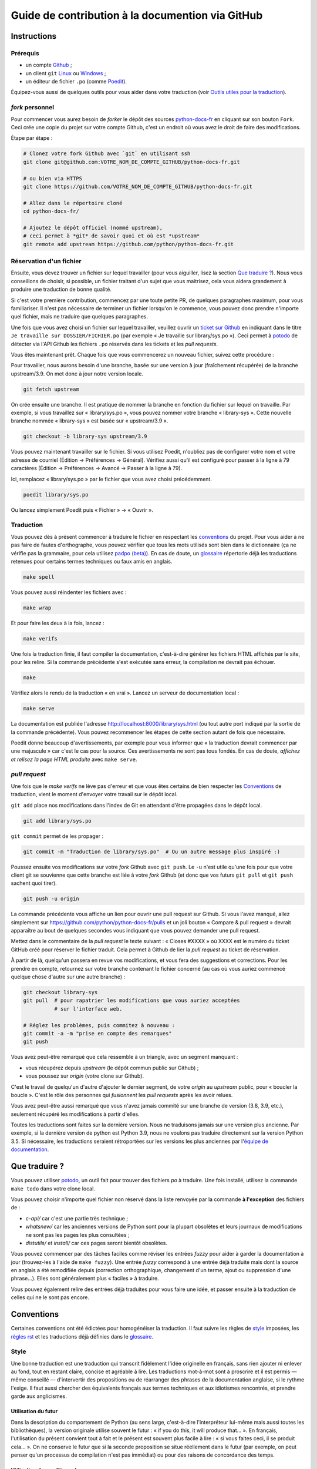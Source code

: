Guide de contribution à la documention via GitHub
=================================================

Instructions
------------

Prérequis
~~~~~~~~~

- un compte `Github <https://github.com/join>`_ ;
- un client ``git`` `Linux <https://git-scm.com/>`_ ou `Windows <https://gitforwindows.org/>`_ ;
- un éditeur de fichier ``.po`` (comme `Poedit <https://poedit.net/>`_).

Équipez-vous aussi de quelques outils pour vous aider dans
votre traduction (voir `Outils utiles pour la traduction`_).


*fork* personnel
~~~~~~~~~~~~~~~~

Pour commencer vous aurez besoin de *forker* le dépôt des sources `python-docs-fr
<https://github.com/python/python-docs-fr>`_ en cliquant sur son bouton
``Fork``. Ceci crée une copie du projet sur votre compte Github, c'est un endroit
où vous avez le droit de faire des modifications.

Étape par étape :

.. code-block:: bash

    # Clonez votre fork Github avec `git` en utilisant ssh
    git clone git@github.com:VOTRE_NOM_DE_COMPTE_GITHUB/python-docs-fr.git

    # ou bien via HTTPS
    git clone https://github.com/VOTRE_NOM_DE_COMPTE_GITHUB/python-docs-fr.git

    # Allez dans le répertoire cloné
    cd python-docs-fr/

    # Ajoutez le dépôt officiel (nommé upstream),
    # ceci permet à *git* de savoir quoi et où est *upstream*
    git remote add upstream https://github.com/python/python-docs-fr.git


Réservation d'un fichier
~~~~~~~~~~~~~~~~~~~~~~~~

Ensuite, vous devez trouver un fichier sur lequel travailler
(pour vous aiguiller, lisez la section `Que traduire ?`_). Nous vous conseillons
de choisir, si possible, un fichier traitant d'un sujet que vous maitrisez, cela
vous aidera grandement à produire une traduction de bonne qualité.

Si c'est votre première contribution, commencez par une toute petite
PR, de quelques paragraphes maximum, pour vous familiariser. Il n'est
pas nécessaire de terminer un fichier lorsqu'on le commence, vous
pouvez donc prendre n'importe quel fichier, mais ne traduire que
quelques paragraphes.

Une fois que vous avez choisi un fichier sur lequel travailler, veuillez
ouvrir un `ticket sur Github <https://github.com/python/python-docs-fr/issues>`_
en indiquant dans le titre ``Je travaille sur DOSSIER/FICHIER.po``
(par exemple « Je travaille sur library/sys.po »).
Ceci permet à `potodo`_ de détecter via l'API Github les fichiers ``.po`` réservés
dans les tickets et les *pull requests*.

Vous êtes maintenant prêt. Chaque fois que vous commencerez un nouveau fichier,
suivez cette procédure :

Pour travailler, nous aurons besoin d'une branche, basée sur une version à jour
(fraîchement récupérée) de la branche upstream/3.9. On met donc à jour notre
version locale.

.. code-block:: bash

    git fetch upstream


On crée ensuite une branche. Il est pratique de nommer la branche en fonction du
fichier sur lequel on travaille. Par exemple, si vous travaillez sur
« library/sys.po », vous pouvez nommer votre branche « library-sys ».
Cette nouvelle branche nommée « library-sys » est basée sur « upstream/3.9 ».

.. code-block:: bash

    git checkout -b library-sys upstream/3.9


Vous pouvez maintenant travailler sur le fichier.
Si vous utilisez Poedit, n'oubliez pas de configurer votre nom et votre adresse de courriel
(Édition → Préférences → Général).
Vérifiez aussi qu'il est configuré pour passer à la ligne à 79 caractères
(Édition → Préférences → Avancé → Passer à la ligne à 79).

Ici, remplacez « library/sys.po » par le fichier que vous avez choisi précédemment.

.. code-block:: bash

    poedit library/sys.po


Ou lancez simplement Poedit puis « Fichier » → « Ouvrir ».


Traduction
~~~~~~~~~~

Vous pouvez dès à présent commencer à traduire le fichier en respectant les `conventions`_ du projet.
Pour vous aider à ne pas faire de fautes d'orthographe, vous pouvez vérifier que tous les mots utilisés sont
bien dans le dictionnaire (ça ne vérifie pas la grammaire, pour cela utilisez `padpo (beta)`_). En cas
de doute, un `glossaire`_ répertorie déjà les traductions retenues pour certains termes techniques ou faux amis
en anglais.

.. code-block:: bash

    make spell

Vous pouvez aussi réindenter les fichiers avec :

.. code-block:: bash

    make wrap

Et pour faire les deux à la fois, lancez :

.. code-block:: bash

    make verifs

Une fois la traduction finie, il faut compiler la documentation, c'est-à-dire générer les fichiers HTML
affichés par le site, pour les relire. Si la commande précédente s'est exécutée sans erreur, la
compilation ne devrait pas échouer.

.. code-block:: bash

    make

Vérifiez alors le rendu de la traduction « en vrai ». Lancez un serveur de
documentation local :

.. code-block:: bash

    make serve

La documentation est publiée l'adresse `<http://localhost:8000/library/sys.html>`_
(ou tout autre port indiqué par la sortie de la commande précédente). Vous pouvez
recommencer les étapes de cette section autant de fois que nécessaire.

Poedit donne beaucoup d'avertissements, par exemple pour vous informer que
« la traduction devrait commencer par une majuscule » car c'est le cas pour
la source. Ces avertissements ne sont pas tous fondés. En cas de doute,
*affichez et relisez la page HTML produite* avec ``make serve``.

*pull request*
~~~~~~~~~~~~~~

Une fois que le *make verifs* ne lève pas d'erreur et que vous êtes certains de bien respecter les
`Conventions`_ de traduction, vient le moment d'envoyer votre travail sur le dépôt local.

``git add`` place nos modifications dans l'index de Git en
attendant d'être propagées dans le dépôt local.

.. code-block:: bash

    git add library/sys.po


``git commit`` permet de les propager :

.. code-block:: bash

    git commit -m "Traduction de library/sys.po"  # Ou un autre message plus inspiré :)

Poussez ensuite vos modifications sur votre *fork* Github avec ``git push``.
Le ``-u`` n'est utile qu'une fois pour que votre client git se souvienne que cette
branche est liée à votre *fork* Github (et donc que vos futurs ``git pull`` et
``git push`` sachent quoi tirer).

.. code-block:: bash

    git push -u origin

La commande précédente vous affiche un lien pour ouvrir une pull request sur
Github. Si vous l'avez manqué, allez simplement sur https://github.com/python/python-docs-fr/pulls
et un joli bouton « Compare & pull request » devrait apparaître au bout de
quelques secondes vous indiquant que vous pouvez demander une pull request.

Mettez dans le commentaire de la *pull request* le texte suivant :
« Closes #XXXX » où XXXX est le numéro du ticket GitHub créé pour réserver le fichier traduit.
Cela permet à Github de lier la *pull request* au ticket de réservation.

À partir de là, quelqu'un passera en revue vos modifications, et vous fera des
suggestions et corrections. Pour les prendre en compte, retournez sur votre branche
contenant le fichier concerné (au cas où vous auriez commencé quelque chose d'autre
sur une autre branche) :

.. code-block:: bash

    git checkout library-sys
    git pull  # pour rapatrier les modifications que vous auriez acceptées
              # sur l'interface web.

    # Réglez les problèmes, puis commitez à nouveau :
    git commit -a -m "prise en compte des remarques"
    git push


Vous avez peut-être remarqué que cela ressemble à un triangle, avec un
segment manquant :

- vous récupérez depuis *upstream* (le dépôt commun public sur Github) ;
- vous poussez sur *origin* (votre clone sur Github).

C'est le travail de quelqu'un d'autre d'ajouter le dernier segment,
de votre *origin* au *upstream* public, pour « boucler la boucle ». C'est le
rôle des personnes qui *fusionnent* les *pull requests* après les avoir relues.

Vous avez peut-être aussi remarqué que vous n'avez jamais commité sur une
branche de version (3.8, 3.9, etc.), seulement récupéré les
modifications à partir d'elles.

Toutes les traductions sont faites sur la dernière version.
Nous ne traduisons jamais sur une version plus ancienne. Par exemple,
si la dernière version de python est Python 3.9, nous ne voulons pas
traduire directement sur la version Python 3.5.
Si nécessaire, les traductions seraient rétroportées sur les versions
les plus anciennes par l'`équipe de documentation
<https://www.python.org/dev/peps/pep-8015/#documentation-team>`_.

Que traduire ?
--------------

Vous pouvez utiliser `potodo`_, un outil fait pour trouver des fichiers *po*
à traduire. Une fois installé, utilisez la commande ``make todo`` dans votre clone
local.

Vous pouvez choisir n'importe quel fichier non réservé dans la liste
renvoyée par la commande **à l'exception** des fichiers de :

- *c-api/* car c'est une partie très technique ;
- *whatsnew/* car les anciennes versions de Python sont pour la plupart obsolètes et leurs journaux de modifications ne sont pas les pages les plus consultées ;
- *distutils/* et *install/* car ces pages seront bientôt obsolètes.

Vous pouvez commencer par des tâches faciles comme réviser les entrées
*fuzzy* pour aider à garder la documentation à jour (trouvez-les à l'aide
de ``make fuzzy``). Une entrée *fuzzy* correspond à une entrée déjà traduite
mais dont la source en anglais a été remodifiée depuis (correction orthographique,
changement d'un terme, ajout ou suppression d'une phrase…). Elles sont
généralement plus « faciles » à traduire.

Vous pouvez également relire des entrées déjà traduites pour vous faire une
idée, et passer ensuite à la traduction de celles qui ne le sont pas encore.


Conventions
-----------

Certaines conventions ont été édictées pour homogénéiser la traduction.
Il faut suivre les règles de `style`_ imposées, les `règles rst`_ et
les traductions déjà définies dans le `glossaire`_.


Style
~~~~~

Une bonne traduction est une traduction qui transcrit fidèlement l'idée originelle
en français, sans rien ajouter ni enlever au fond, tout en restant claire, concise et
agréable à lire. Les traductions mot-à-mot sont à proscrire et il est permis — même
conseillé — d'intervertir des propositions ou de réarranger des phrases de la
documentation anglaise, si le rythme l'exige. Il faut aussi chercher des
équivalents français aux termes techniques et aux idiotismes rencontrés, et prendre
garde aux anglicismes.

Utilisation du futur
++++++++++++++++++++

Dans la description du comportement de Python (au sens large, c'est-à-dire
l'interpréteur lui-même mais aussi toutes les bibliothèques), la version
originale utilise souvent le futur : « if you do this, it will produce
that… ». En français, l'utilisation du présent convient tout à fait et le
présent est souvent plus facile à lire : « si vous faites ceci, il se
produit cela… ». On ne conserve le futur que si la seconde proposition
se situe réellement dans le futur (par exemple, on peut penser qu'un
processus de compilation n'est pas immédiat) ou pour des raisons de
concordance des temps.

Utilisation du conditionnel
+++++++++++++++++++++++++++

La version originale est très polie envers le lecteur ; elle lui intime
rarement des obligations, préférant employer « you should ». Cependant, en
français, il est d'usage d'être plus direct pour être correctement compris :
« vous devez ». *Vous devriez* est en effet généralement compris comme quelque
chose dont l'on peut de temps en temps se passer, alors que c'est très
rarement le cas pour les « you should » de cette documentation.
De la même manière, « can » est souvent mieux traduit sans introduire de notion
de possibilité, en particulier quand la phrase est à la voix passive ; la
phrase « these objects can be accessed by… » se traduit mieux par « on accède à
ces objets en… ».

Utilisation du masculin
+++++++++++++++++++++++

Dans un souci de lisibilité et en accord avec la préconisation de
l'Académie française, nous utilisons le masculin pour indiquer un
genre neutre. Par exemple : l'utilisateur ou le lecteur.

Règles rst
~~~~~~~~~~

Prototypes et exemples
++++++++++++++++++++++

Il ne faut pas traduire le nom des éléments de la bibliothèque standard (noms
de fonctions, paramètres de ces fonctions, constantes etc.) mais les laisser
tels quel, entourés d'astérisques dans les blocs de texte.
Si la documentation contient des exemples, vous *pouvez* traduire les noms
utilisés, en prenant garde d'être cohérent. Vous pouvez ainsi traduire :

.. code-block:: python

    def sample_function():
       result = thread.join(timeout=...)
       ...

en

.. code-block:: python

    def fonction_exemple():
       resultat = thread.join(timeout=...)
       ...

mais pas en

.. code-block:: python

    def fonction_exemple():
       resultat = fildexécution.attendre(délai=...)
       ...

Liens hypertextes
+++++++++++++++++

Il faut transformer les liens hypertextes qui redirigent vers une page dont il
existe une version française (c'est notamment très souvent le cas pour les
articles de Wikipédia). Modifiez le lien *et* sa description dans ce cas.
Si aucune traduction de la cible n'existe, ne traduisez pas la description.
Par exemple, ```Conway's Game of Life <https://en.wikipedia.org/wiki/Conway%27s_Game_of_Life>`_``
doit devenir ```Jeu de la vie <https://fr.wikipedia.org/wiki/Jeu_de_la_vie>`_``.


Balises
+++++++

Ne traduisez pas le contenu des balises comme ``:ref:...`` ou ``:class:...``.
Vous devez cependant traduire les balises ``:term:...``, qui font référence à
un concept ou une primitive défini dans le `glossaire Python <https://docs.python.org/fr/3/glossary.html>`_.
La syntaxe est ``:term:nom_français<nom_anglais>``. Par exemple, traduisez
``:term:`dictionary``` en  ``:term:`dictionnaire <dictionary>```.

Comme le glossaire est déjà traduit, il y a forcément une correspondance à chaque
terme que vous pouvez rencontrer.


Glossaire
~~~~~~~~~

Afin d'assurer la cohérence de la traduction, voici quelques
termes fréquents déjà traduits. Une liste blanche de noms propres, comme « Guido »,
« C99 » ou de certains anglicismes comme « sérialisable » ou « implémentation»,
est stockée dans le fichier « dict » à la racine du projet. Vous pouvez
y ajouter une entrée si cela est nécessaire.
Si vous devez *absolument* utiliser un mot anglais, mettez-le en italique
(entouré par des astérisques).

Pour trouver facilement comment un terme est déjà traduit dans la
documentation, vous pouvez utiliser `pogrep`_.

========================== ===============================================
Terme                      Traduction
========================== ===============================================
-like                      -compatible
abstract data type         type abstrait
argument                   argument (à ne pas confondre avec *paramètre*)
backslash                  antislash, *backslash*
backtrace                  trace d'appels, trace de pile
backport                   rétroporter
bound                      lier
bug                        bogue
built-in                   natif
bytecode                   code intermédiaire
callback                   fonction de rappel
call stack                 pile d'appels
caught (exception)         interceptée
debugging                  débogage
deep copy                  copie récursive (préféré), ou copie profonde
double quote               guillemet
deprecated                 obsolète
e.g.                       p. ex. (on n'utilise pas l'anglicisme « e.g. »,
                           lui-même issu du latin *exempli gratia*).
                           On sépare les deux mots par une espace
                           insécable pour éviter les retours à la ligne
                           malheureux.
et al.                     et autres, `à accorder
                           <https://fr.wikipedia.org/wiki/Et_al.>`_
                           suivant le contexte
export                     exportation
expression                 expression
framework                  cadriciel
garbage collector          ramasse-miettes
getter                     accesseur
i.e.                       c.-à-d. (on n'utilise pas l'anglicisme « i.e. »,
                           lui-même issu du latin *id est*)
identifier                 identifiant
immutable                  immuable
import                     importation
index                      indice (en particulier quand on parle de chaînes
                           de caractères)
installer                  installateur
interpreter                interpréteur
library                    bibliothèque
list comprehension         liste en compréhension (liste en intension est
                           valide, mais nous ne l'utilisons pas)
little-endian, big-endian  `petit-boutiste, gros-boutiste
                           <https://fr.wikipedia.org/wiki/Endianness>`_
mixin type                 type de mélange
mutable                    muable
namespace                  espace de nommage
                           (sauf pour le XML où c'est espace de noms)
parameter                  paramètre
pickle (v.)                sérialiser
prompt                     invite
raise                      lever
regular expression         expression rationnelle, expression régulière
return                     renvoie, donne (on évite « retourne » qui
                           pourrait porter à confusion)
setter                     mutateur
simple quote               guillemet simple
socket                     connecteur ou interface de connexion
statement                  instruction
subprocess                 sous-processus
support                    prendre en charge, implémenter (« supporter »
                           n'a pas le même sens en français)
specify                    définir, préciser (plutôt que « spécifier »)
typically                  normalement, habituellement, comme d'habitude
                           (plutôt que « typiquement »)
thread                     fil d'exécution
traceback                  trace d'appels, trace de pile
tuple                      n-uplet
underscore                 tiret bas, *underscore*
whitespace                 caractère d'espacement
========================== ===============================================

Ressources de traduction
------------------------

- les canaux IRC sur freenode :

  - `#python-docs-fr <http://irc.lc/freenode/python-docs-fr>`_ — communauté python autour de la documentation française,
  - `#python-fr <http://irc.lc/freenode/python-fr>`_  — communauté python francophone,
  - `#python-doc <http://irc.lc/freenode/python-fr>`_ — communauté python autour de la documentation anglophone ;
- les listes de diffusion relatives à la documentation (courriel) :

  - `de l'AFPy <http://lists.afpy.org/mailman/listinfo/traductions>`_,
  - `de cpython <https://mail.python.org/mailman/listinfo/doc-sig>`_ ;
- des glossaires et dictionnaires :

  - le `glossaire de la documentation Python <https://docs.python.org/fr/3/glossary.html>`_, car il est déjà traduit,
  - les `glossaires et dictionnaires de traduc.org <https://traduc.org/Glossaires_et_dictionnaires>`_, en particulier le  `grand dictionnaire terminologique <http://gdt.oqlf.gouv.qc.ca/>`_ de l'Office québécois de la langue française,
  - Wikipédia. En consultant un article sur la version anglaise, puis en basculant sur la version francaise pour voir comment le sujet de l'article est traduit ;
- le `guide stylistique pour le français de localisation des produits Sun
  <https://web.archive.org/web/20160821182818/http://frenchmozilla.org/FTP/TEMP/guide_stylistique_December05.pdf>`_ donne
  beaucoup de conseils pour éviter une traduction trop mot à mot ;
- `Petites leçons de typographie <https://jacques-andre.fr/faqtypo/lessons.pdf>`_,
  résumé succinct de typographie, utile pour apprendre le bon usage des
  majuscules, des espaces, etc.

L'utilisation de traducteurs automatiques comme `DeepL https://www.deepl.com/` ou semi-automatiques comme
`reverso https://context.reverso.net/traduction/anglais-francais/` est proscrite.
Les traductions générées sont très souvent à retravailler, ils ignorent les règles énoncées sur cette
page et génèrent une documentation au style très « lourd ».


Caractères spéciaux et typographie
----------------------------------

La touche de composition
~~~~~~~~~~~~~~~~~~~~~~~~

Cette `touche <https://fr.wikipedia.org/wiki/Touche_de_composition>`_,
absente par défaut des claviers, permet de saisir des
caractères spéciaux en combinant les caractères déjà présents sur le
clavier. C'est à l'utilisateur de définir la touche de composition.

Avec une touche de composition, vous pouvez utiliser les
compositions suivantes :

- :kbd:`Compose < <` donne ``«``
- :kbd:`Compose > >` donne ``»``
- :kbd:`Compose SPACE SPACE` donne une espace insécable
- :kbd:`Compose . . .` donne ``…``

Comme vous l'avez noté, presque toutes les compositions sont intuitives,
vous pouvez donc en essayer d'autres et elles devraient tout
simplement fonctionner :

- :kbd:`Compose C =` donne ``€``
- :kbd:`Compose 1 2` donne ``½``
- :kbd:`Compose ' E` donne ``É``
- etc.

Comment définir la touche de composition ?
~~~~~~~~~~~~~~~~~~~~~~~~~~~~~~~~~~~~~~~~~~

Cela dépend de votre système d'exploitation et de votre clavier.

=> Sous Linux, Unix et \*BSD (tel OpenBSD), vous pouvez la configurer à l'aide de
l'outil graphique de configuration de votre clavier ou via
``dpkg-reconfigure keyboard-configuration``
(pour `Ubuntu <https://help.ubuntu.com/community/ComposeKey>`_ ou Debian
et distributions assimilées).

À minima, vous pouvez configurer votre fichier '~/.Xmodmap' pour
ajouter l'équivalent de :

.. code-block:: shell

    # key Compose
    keycode 115 = Multi_key


Utilisez ``xev`` pour connaitre la bonne correspondance de la touche que vous
voulez assigner !

Ensuite, dans votre fichier '~/.xsession', ajoutez :

.. code-block:: shell

    # Gestion des touches clavier
    xmodmap $HOME/.Xmodmap

Sous X, avec un bureau graphique, tel que Gnome, ou Xfce, il faut aller
modifier dans les « Paramètres » → « Clavier » → « Disposition » →
« Touche composée ». Pour finir, redémarrez votre session.

=> Sous Windows, vous
pouvez utiliser `wincompose <https://github.com/SamHocevar/wincompose>`_.

Le cas de « --- », « -- »,  « ... »
~~~~~~~~~~~~~~~~~~~~~~~~~~~~~~~~~~~

La version anglaise utilise les
`smartquotes <http://docutils.sourceforge.net/docs/user/smartquotes.html>`_,
qui fonctionnent en anglais, mais causent des problèmes dans d'autres langues.
Nous les avons donc désactivées (voir #303) dans la version française.

Les *smartquotes* sont normalement responsables de la transformation de
``--`` en *en-dash* (``—``), de ``---`` en *em-dash* (``—``), et de
``...`` en *ellipses* ``…``.

=> Si vous voyez :
| « -- » ou « --- » : faites :kbd:`Compose - - -`
| « ... » : faites :kbd:`Compose . . .`

Le cas de « "…" »
~~~~~~~~~~~~~~~~~

Les guillemets français ``«`` et ``»`` ne sont pas identiques aux
guillemets anglais ``"``. Cependant, Python utilise les guillemets
anglais comme délimiteurs de chaîne de caractères. Il convient donc de
traduire les guillemets mais pas les délimiteurs de chaîne.

=> Si vous voyez :
| « "…" » : faites :kbd:`Compose < <` ou :kbd:`Compose > >`

Le cas de « :: »
~~~~~~~~~~~~~~~~

| Du point de vue du langage *reStructuredText* (ou *rst*) utilisé dans la
  documentation nous voyons soit « bla bla:: », soit « bla bla. :: ».
| ``::`` collé à la fin d'un mot signifie « affiche ``:`` et introduit un bloc de code »,
  mais un ``::`` après une espace signifie « introduit juste un bloc de code ».

En français, nous mettons une espace insécable devant nos deux-points, comme :
« Et voilà : ».

=> Traduisez ``mot deux-points deux-points`` par
``mot espace-insécable deux-points deux-points``.

Pour saisir une espace insécable faites :kbd:`Compose SPACE SPACE`

Les doubles-espaces
~~~~~~~~~~~~~~~~~~~

La documentation originale comporte beaucoup de doubles-espaces.
Cela se fait en anglais, mais pas en français. De toute manière,
ils passent ensuite à une moulinette et le rendu des espaces est délégué
au HTML et au PDF, qui n'en tiennent pas compte.
Nous avons décidé de ne rien changer pour les doubles-espaces
coté traduction : nous ne les retirons pas et ce n'est pas grave
si des traducteurs en retirent par accident.

Les énumérations
~~~~~~~~~~~~~~~~

Chaque paragraphe d'une énumération introduite par un deux-point
doit se terminer par un point-virgule (bien entendu précédé d'une
espace insécable) quelle que soit sa ponctuation interne. Seul le dernier
paragraphe de l'énumération s'achève par un point ou, si la phrase
continue après l'énumération, une virgule. Si l'un des paragraphes est
lui-même une énumération, chacun des sous-paragraphes se termine par
une virgule et le dernier par un point-virgule.

Par exemple :

- le premier paragraphe de l'énumération ;
- le deuxième paragraphe, lui-aussi une énumération :

  - premier sous-paragraphe,
  - second sous-paragraphe ;

- le dernier paragraphe.

Malheureusement Poedit n'aime pas les différences de ponctuation finales
entre un paragraphe et sa traduction ; il faut passer outre ses avertissements.
Vous pouvez aussi rajouter un commentaire dans le fichier *.po* pour avertir
les traducteurs suivants et éviter qu'ils ne « corrigent » par erreur ces
avertissements.

Outils utiles pour la traduction
--------------------------------

Potodo
~~~~~~

| Permet de d'identifier les parties de la documention qu'il reste à traduire.
| Installez-le à l'aide de *pip* (``pip install potodo``) dans un environnement
  ``python3.6`` ou plus.
| `Lien vers le dépôt <https://github.com/seluj78/potodo>`__

Pogrep
~~~~~~

| Permet de rechercher dans la documentation des termes. Utile si on a un doute
  sur comment traduire un terme ou chercher la traduction d'un terme dans
  d'autres fichiers.
| Installez-le à l'aide de *pip* (``pip install pogrep``).
| `Lien vers le dépôt <https://github.com/JulienPalard/pogrep>`__

Padpo (beta)
~~~~~~~~~~~~

| Analyseur de code qui vérifie la grammaire et l'orthographe et la syntaxe
  du fichier .po.
| Installez-le à l'aide de *pip* (``pip install padpo``) dans un environnement
  ``python3.7`` ou plus.
| `Lien vers le dépôt <https://github.com/vpoulailleau/padpo>`__

Powrap
~~~~~~

| Formateur de fichier .po.
| Installez-le à l'aide de *pip* (``pip install powrap``).
| `Lien vers le dépôt <https://github.com/JulienPalard/powrap>`__


Simplification des diffs git
~~~~~~~~~~~~~~~~~~~~~~~~~~~~

Les diffs git sont souvent encombrés de changements inutiles de numéros
de ligne, comme :

.. code-block:: diff

    -#: ../Doc/library/signal.rst:406
    +#: ../Doc/library/signal.rst:408

Pour dire à git que ce ne sont pas des informations utiles, vous pouvez faire
ce qui suit après vous être assuré que ``~/.local/bin/`` se trouve dans votre
``PATH``.

.. code-block:: bash

    cat <<EOF > ~/.local/bin/podiff
    #!/bin/sh
    grep -v '^#:' "\$1"
    EOF

    chmod a+x ~/.local/bin/podiff

    git config diff.podiff.textconv podiff


Pas d'inquiétude, cela ne change la façon dont Git affiche les changements que sur
les fichiers de la traduction, sans incidence sur les autres.


Maintenance
-----------

Toutes ces commandes doivent être exécutées à partir de la racine d'un clone
de ``python-docs-fr`` et certaines s'attendent à trouver un clone de CPython
à jour à proximité, comme :

.. code-block:: bash

  ~/
  ├── python-docs-fr/
  └── cpython/

Pour cloner CPython, vous pouvez utiliser :

.. code-block:: bash

  git clone --depth 1 --no-single-branch https://github.com/python/cpython.git

Ceci évite de télécharger tout l'historique (inutile pour générer la
documentation) mais récupère néanmoins toutes les branches.


Fusion des fichiers *pot* de CPython
~~~~~~~~~~~~~~~~~~~~~~~~~~~~~~~~~~~~

.. code-block:: bash

  make merge


Copier des traductions d'une branche à l'autre
~~~~~~~~~~~~~~~~~~~~~~~~~~~~~~~~~~~~~~~~~~~~~~

Dans certains cas on a besoin de bouger des traductions d'une branche
à l'autre :

- d'une ancienne branche vers une nouvelle branche : lors du passage
  d'une version à l'autre de cpython, quelqu'un a une PR sur une
  ancienne release (*forward porting*) ;
- d'une nouvelle branche vers des anciennes branches : pour propager
  de temps en temps le travail sur d'anciennes releases (*back porting*).

Pour forward-porter un ou plusieurs commits, il vaut mieux utiliser `git
cherry-pick -x LE_SHA`, ça garde l'auteur, le sha1 d'origine, et
toutes les modifications.

Pour backporter "en gros" on utilise ``pomerge``\  : on le fait lire
sur une branche, puis écrire sur une autre, par exemple pour copier de
la 3.8 à la 3.7 ::

    git fetch
    git checkout 3.8
    git reset --hard upstream/3.8
    pomerge --from-files *.po */*.po
    git checkout -b back-porting upstream/3.7
    pomerge  --no-overwrite --to-files *.po */*.po
    powrap -m
    git add --patch
    git commit --message="Backporting from 3.8"
    git push --set-upstream origin HEAD

Notes :

- j'utilise ``git fetch`` au début pour avoir upstream/3.7 et
  upstream/3.8 à jour localement, ainsi je peux travailler sans
  toucher au réseau jusqu'au ``git push``, mais chacun fait comme il
  veut ;
- j'utilise ``*.po */*.po`` et pas ``**/*.po``, car si vous avez un
  venv dans l'arborescence il va vous trouver des traductions de Sphinx et peut-être
  d'autres paquets dans ``.venv/lib/python*/`` (et mettre beaucoup
  plus longtemps) ;
- j'utilise ``pomerge --no-overwrite``, ça indique à ``pomerge`` de
  n'écrire que si le ``msgstr`` est vide, donc de ne pas modifier
  l'existant, ainsi il est impossible de casser quelque chose.
  On peut le tenter sans ``--no-overwrite``, attention, ça fait
  des bêtises, ça nécessite une relecture attentive :
  certaines traductions, comme *example:* sont en
  français parfois traduite avec une majuscule, et parfois non, en
  fonction du contexte, ``pomerge`` uniformiserait ça, ce n'est pas bien ;
- attention, si vous testez sans ``--no-overwrite``, il est peut être
  bon de vider la mémoire de ``pomerge`` avant la lecture, pour éviter
  de lui faire écrire des choses lues lors des sessions précédentes,
  via un ``rm -f ~/.pomerge.json``\  ;
- j'utilise ``git add --patch`` (ou ``-p``) car j'aime bien relire quand même,
  typiquement je n'ajoute pas les différences d'ordre dans les entêtes,
  mais un ``git add --update`` irait très bien ;
- attention au fichier *dict* à qui il peut manquer des lignes.


Synchronisation de la traduction avec Transifex
~~~~~~~~~~~~~~~~~~~~~~~~~~~~~~~~~~~~~~~~~~~~~~~

Vous aurez besoin de ``transifex-client`` et ``powrap``,
depuis PyPI.

Vous devrez configurer ``tx`` via ``tx init`` si ce n'est déjà fait.

Propagez d'abord les traductions connues localement :

.. code-block:: bash

   pomerge --no-overwrite --from-files **/*.po --to-files **/*.po
   powrap --modified
   git commit -m "Propagating known translations."


Ensuite récupérez les changements depuis Transifex :

.. code-block:: bash

   tx pull -f --parallel
   pomerge --from-files **/*.po
   git checkout -- .
   pomerge --no-overwrite --mark-as-fuzzy --to-files **/*.po
   powrap --modified
   git add -p
   git commit -m "tx pull"
   tx push -t -f --no-interactive --parallel
